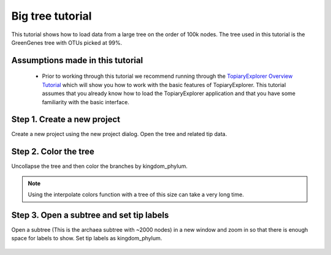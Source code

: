 .. _bigtree_tutorial:

*****************
Big tree tutorial
*****************
This tutorial shows how to load data from a large tree on the order of 100k nodes. The tree used in this tutorial is the GreenGenes tree with OTUs picked at 99%.

Assumptions made in this tutorial
---------------------------------

 * Prior to working through this tutorial we recommend running through the `TopiaryExplorer Overview Tutorial <./quickstart.html>`_ which will show you how to work with the basic features of TopiaryExplorer. This tutorial assumes that you already know how to load the TopiaryExplorer application and that you have some familiarity with the basic interface.

Step 1. Create a new project
----------------------------
Create a new project using the new project dialog. Open the tree and related tip data.

.. figure::  _images/open_gg.png
   :align:   center

Step 2. Color the tree
----------------------
Uncollapse the tree and then color the branches by kingdom_phylum.

.. figure::  _images/colored_gg.png
   :align:   center

.. note:: Using the interpolate colors function with a tree of this size can take a very long time.

Step 3. Open a subtree and set tip labels
-----------------------------------------
Open a subtree (This is the archaea subtree with ~2000 nodes) in a new window and zoom in so that there is enough space for labels to show. Set tip labels as kingdom_phylum.

.. figure::  _images/subtree_gg.png
   :align:   center

